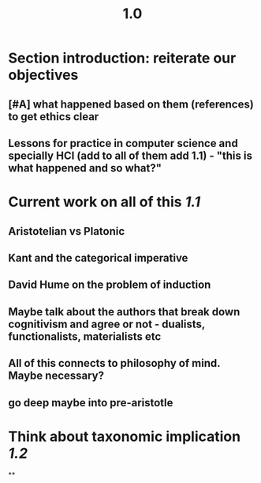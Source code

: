 #+TITLE: 1.0

* Section introduction: reiterate our objectives
** [#A] what happened based on them (references) to get ethics clear
** Lessons for practice in computer science and specially HCI (add to all of them add 1.1) - "this is what happened and so what?"
* Current work on all of this [[1.1]]
** Aristotelian vs Platonic
** Kant and the categorical imperative
** David Hume on the problem of induction
** Maybe talk about the authors that break down cognitivism and agree or not - dualists, functionalists, materialists etc
** All of this connects to philosophy of mind. Maybe necessary?
** go deep maybe into pre-aristotle
* Think about taxonomic implication [[1.2]]
**
